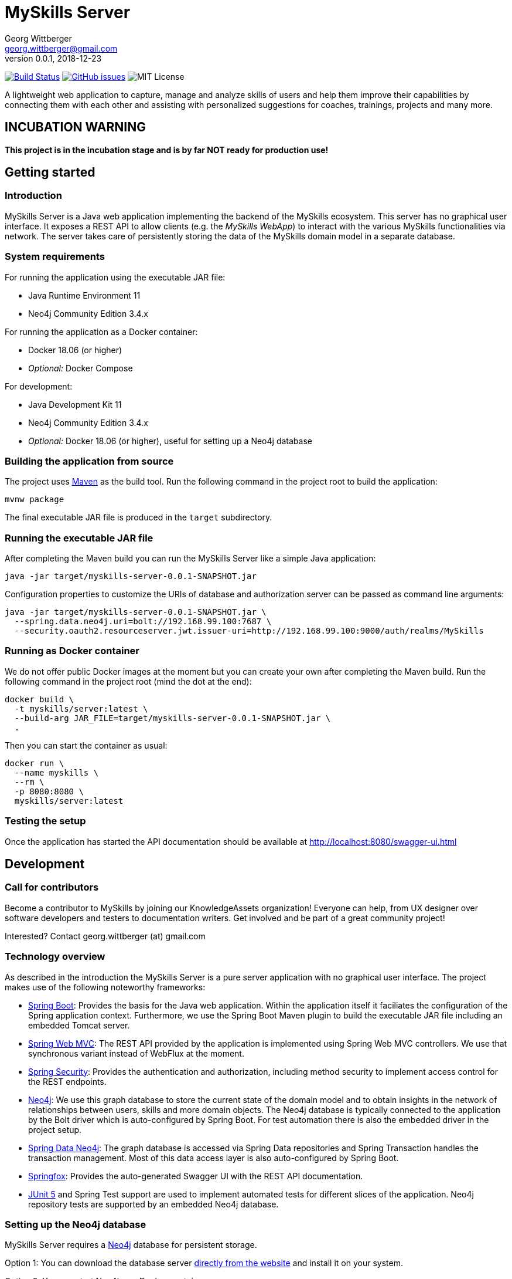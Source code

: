 = MySkills Server
Georg Wittberger <georg.wittberger@gmail.com>
v0.0.1, 2018-12-23

image:https://travis-ci.org/KnowledgeAssets/myskills-server.svg?branch=master["Build Status", link="https://travis-ci.org/KnowledgeAssets/myskills-server"]
image:https://img.shields.io/github/issues-raw/KnowledgeAssets/myskills-server.svg["GitHub issues",link="https://github.com/KnowledgeAssets/myskills-server/issues"]
image:https://img.shields.io/github/license/KnowledgeAssets/myskills-server.svg["MIT License"]

A lightweight web application to capture, manage and analyze skills of users and help them improve their capabilities by connecting them with each other and assisting with personalized suggestions for coaches, trainings, projects and many more.

== INCUBATION WARNING

*This project is in the incubation stage and is by far NOT ready for production use!*

== Getting started

=== Introduction

MySkills Server is a Java web application implementing the backend of the MySkills ecosystem. This server has no graphical user interface. It exposes a REST API to allow clients (e.g. the _MySkills WebApp_) to interact with the various MySkills functionalities via network. The server takes care of persistently storing the data of the MySkills domain model in a separate database.

=== System requirements

For running the application using the executable JAR file:

* Java Runtime Environment 11
* Neo4j Community Edition 3.4.x

For running the application as a Docker container:

* Docker 18.06 (or higher)
* _Optional:_ Docker Compose

For development:

* Java Development Kit 11
* Neo4j Community Edition 3.4.x
* _Optional:_ Docker 18.06 (or higher), useful for setting up a Neo4j database

=== Building the application from source

The project uses https://maven.apache.org/[Maven] as the build tool. Run the following command in the project root to build the application:

    mvnw package

The final executable JAR file is produced in the `target` subdirectory.

=== Running the executable JAR file

After completing the Maven build you can run the MySkills Server like a simple Java application:

    java -jar target/myskills-server-0.0.1-SNAPSHOT.jar

Configuration properties to customize the URIs of database and authorization server can be passed as command line arguments:

----
java -jar target/myskills-server-0.0.1-SNAPSHOT.jar \
  --spring.data.neo4j.uri=bolt://192.168.99.100:7687 \
  --security.oauth2.resourceserver.jwt.issuer-uri=http://192.168.99.100:9000/auth/realms/MySkills
----

=== Running as Docker container

We do not offer public Docker images at the moment but you can create your own after completing the Maven build. Run the following command in the project root (mind the dot at the end):

----
docker build \
  -t myskills/server:latest \
  --build-arg JAR_FILE=target/myskills-server-0.0.1-SNAPSHOT.jar \
  .
----

Then you can start the container as usual:

----
docker run \
  --name myskills \
  --rm \
  -p 8080:8080 \
  myskills/server:latest
----

=== Testing the setup

Once the application has started the API documentation should be available at http://localhost:8080/swagger-ui.html

== Development

=== Call for contributors

Become a contributor to MySkills by joining our KnowledgeAssets organization! Everyone can help, from UX designer over software developers and testers to documentation writers. Get involved and be part of a great community project!

Interested? Contact georg.wittberger (at) gmail.com

=== Technology overview

As described in the introduction the MySkills Server is a pure server application with no graphical user interface. The project makes use of the following noteworthy frameworks:

* https://spring.io/projects/spring-boot[Spring Boot]: Provides the basis for the Java web application. Within the application itself it faciliates the configuration of the Spring application context. Furthermore, we use the Spring Boot Maven plugin to build the executable JAR file including an embedded Tomcat server.
* https://spring.io/projects/spring-framework[Spring Web MVC]: The REST API provided by the application is implemented using Spring Web MVC controllers. We use that synchronous variant instead of WebFlux at the moment.
* https://spring.io/projects/spring-security[Spring Security]: Provides the authentication and authorization, including method security to implement access control for the REST endpoints.
* https://neo4j.com/[Neo4j]: We use this graph database to store the current state of the domain model and to obtain insights in the network of relationships between users, skills and more domain objects. The Neo4j database is typically connected to the application by the Bolt driver which is auto-configured by Spring Boot. For test automation there is also the embedded driver in the project setup.
* https://projects.spring.io/spring-data-neo4j/[Spring Data Neo4j]: The graph database is accessed via Spring Data repositories and Spring Transaction handles the transaction management. Most of this data access layer is also auto-configured by Spring Boot.
* http://springfox.github.io/springfox/[Springfox]: Provides the auto-generated Swagger UI with the REST API documentation.
* https://junit.org/junit5/[JUnit 5] and Spring Test support are used to implement automated tests for different slices of the application. Neo4j repository tests are supported by an embedded Neo4j database.

=== Setting up the Neo4j database

MySkills Server requires a https://neo4j.com/[Neo4j] database for persistent storage.

Option 1: You can download the database server https://neo4j.com/download-center/#releases[directly from the website] and install it on your system.

Option 2: You can start Neo4j as a Docker container.

* On Windows:
+
----
docker run ^
  --name neo4j ^
  -d ^
  -p 7474:7474 ^
  -p 7687:7687 ^
  -e NEO4J_AUTH=none ^
  neo4j:3.4
----

* On Unix/Mac:
+
----
docker run \
  --name neo4j \
  -d \
  -p 7474:7474 \
  -p 7687:7687 \
  -e NEO4J_AUTH=none \
  neo4j:3.4
----

This will create a container named `neo4j` which you start/stop simply like this:

----
docker start neo4j
docker stop neo4j
----

Visit http://localhost:7474/ to view the Neo4j browser.

_Note: The `dev` profile of the MySkills Server assumes that the `bolt` endpoint of Neo4j is available at `localhost:7687`. The database server must be accessible when starting the MySkills Server._

=== Configuring annotation processors

The source code makes use of https://projectlombok.org/[Lombok] annotations to generate getters, setters, etc. in POJO classes. The build process takes care of processing these annotations at compile time but any IDE may require further configuration to make internal builds work.

For IntelliJ IDEA:

* Install the https://plugins.jetbrains.com/plugin/6317-lombok-plugin[Lombok Plugin]
* Open the project settings, navigate to `Build, Execution, Deployment > Compiler > Annotation Processors` and activate the checkbox `Enable annotation processing`.

For Visual Studio Code:

Install the https://marketplace.visualstudio.com/items?itemName=GabrielBB.vscode-lombok[Lombok Annotations Support] before opening the project workspace.

=== Running the application from the IDE

You can run the application by using the Java class `io.knowledgeassets.myskills.server.MySkillsServerApplication` as main class in a usual Java launch configuration.

For IntelliJ IDEA right-click on this class and select `Run 'MySkillsServer....main()'` from the context menu.

For Visual Studio Code a launch configuration is already included in the repository.

_Note: You should enable the Spring profile `dev` to activate some configuration properties suitable for a development environment. A general way to do this is to add the command line argument `--spring.profiles.active=dev` to the launch configuration._

=== Configuring test users

MySkills Server requires an external OpenID Connect provider to generate ID token which can be used to authorize API requests.

During development a local https://www.keycloak.org/[KeyCloak] server is recommended to manage test users and create access token.

Option 1: You can download KeyCloak https://www.keycloak.org/downloads.html[directly from the website] and install it on your system.

Option 2: You can start KeyCloak as a Docker container.

* On Windows:
+
----
docker run ^
  --name keycloak ^
  -d ^
  -p 9000:8080 ^
  -e KEYCLOAK_USER=admin ^
  -e KEYCLOAK_PASSWORD=admin ^
  jboss/keycloak:4.5.0.Final
----
* On Unix/Mac:
+
----
docker run \
  --name keycloak \
  -d \
  -p 9000:8080 \
  -e KEYCLOAK_USER=admin \
  -e KEYCLOAK_PASSWORD=admin \
  jboss/keycloak:4.5.0.Final
----

This will create a container named `keycloak` which you start/stop simply like this:

----
docker start keycloak
docker stop keycloak
----

Visit http://localhost:9000/auth/ to configure the KeyCloak server.

There is an export of a suitable test realm in `tools/keycloak/myskills-realm.json` which can be imported into the KeyCloak server. Simply log in to the administration console, select "Add realm" and upload the JSON file.

The test realm comes with a preconfigured client for MySkills but contains no test users. *You have to create users manually within the `MySkills` realm.*

_Note: The `dev` profile of the MySkills Server assumes that the KeyCloak server is available at `localhost:9000` and contains a realm named `MySkills`. The KeyCloak server must be accessible when starting the MySkills Server._

=== Testing the application

In order to execute the automated tests run the following command in the project root:

    mvnw test

TODO: Describe how to generate test coverage report using JaCoCo Maven plugin as soon as it has been integrated.

=== Exploring the API

Open the Swagger UI of the running application: http://localhost:8080/swagger-ui.html

=== Architecture overview

Fundamentally, the MySkills Server is based on the conventions of the https://spring.io/projects/spring-boot[Spring Boot] framework. If you are familiar with that framework you should have an easy start with the project.

==== Source code structure

The base package `io.knowledgeassets.myskills.server` contains several sub-packages with focus on specific parts of the domain model. For example, `io.knowledgeassets.myskills.server.skill` contains everything related to skills as a domain object, including entity classes, data repositories, service implementations and controllers for the corresponding REST API.

_A basic design principle of MySkills Server is the application of the CQRS pattern (Command Query Responsibility Segregation)._

In short words, all read access to the domain model is strictly separated from the write access. This segregation is made explicit by the separate `command` and `query` packages inside each domain package. For example:

* `io.knowledgeassets.myskills.server.skill.command`: Contains all the code dedicated to modifications of skills
** Service implementation with methods representing the commands which alter the state of the domain model
** Controller implementation which provides POST, PUT and DELETE operations to modify the domain model
* `io.knowledgeassets.myskills.server.skill.query`: Contains all the code dedicated to reading skills
** Service implementation with methods to lookup domain objects and compile different views on the domain model
** Controller implementation which provides GET operations to request views on the domain model

_Important rule: Code from the `command` package may use code from the `query` package, e.g. to perform validation. But under no circumstances is the code in the `query` package allowed to use code from the `command` package!_

==== Authentication and authorization

The https://spring.io/projects/spring-security[Spring Security] framework is used to implement user authentication and access control for the provided API resources.

The application is implemented as a stateless OAuth2 resource server. Each API request must be authorized by including an `Authorization` header with a valid ID token:

    Authorization: Bearer <ID token>

The signature of the ID token is validated using the public key of the authorization server (offline validation). By default, this public key is automatically loaded on startup from the JWK set URI of the authorization server.

== License

https://opensource.org/licenses/MIT[MIT]
